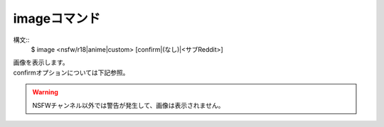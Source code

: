 imageコマンド
====
構文::
        $ image <nsfw/r18|anime|custom> [confirm|(なし)|<サブReddit>]

| 画像を表示します。
| confirmオプションについては下記参照。

.. warning::
        NSFWチャンネル以外では警告が発生して、画像は表示されません。

.. deprecated:: 1.1.1
    confirmオプションは非推奨になりました。あまりにもアレなものが出るからです。
